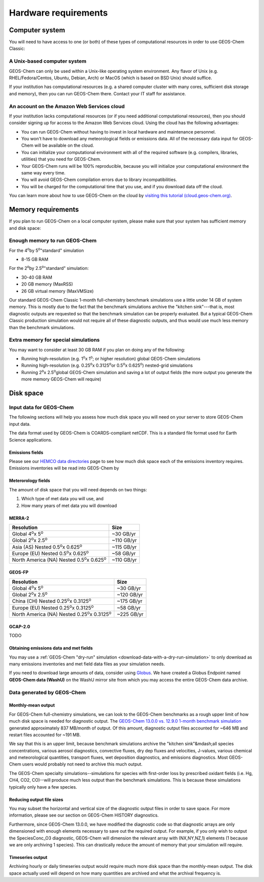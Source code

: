 Hardware requirements
=====================

.. _computer-system-requirements:

Computer system
-------------------

You will need to have access to one (or both) of these types of
computational resources in order to use GEOS-Chem Classic:

.. _a-unix-based-computer-system:

A Unix-based computer system
~~~~~~~~~~~~~~~~~~~~~~~~~~~~

GEOS-Chem can only be used within a Unix-like operating system
environment.  Any flavor of Unix (e.g. RHEL/Fedora/Centos, Ubuntu,
Debian, Arch) or MacOS (which is based on BSD Unix) should suffice.

If your institution has computational resources (e.g. a shared
computer cluster with many cores, sufficient disk storage and memory),
then you can run GEOS-Chem there. Contact your IT staff for
assistance.

.. _an-account-on-the-amazon-web-services-cloud:

An account on the Amazon Web Services cloud
~~~~~~~~~~~~~~~~~~~~~~~~~~~~~~~~~~~~~~~~~~~

If your institution lacks computational resources (or if you need
additional computational resources), then you should consider signing
up for access to the Amazon Web Services cloud. Using the cloud has
the following advantages:

- You can run GEOS-Chem without having to invest in local hardware and maintenance personnel.
- You won't have to download any meteorological fields or emissions data. All of the necessary data input for GEOS-Chem will be available on the cloud.
- You can initialize your computational environment with all of the required software (e.g. compilers, libraries, utilities) that you need for GEOS-Chem.
- Your GEOS-Chem runs will be 100% reproducible, because you will initialize your computational environment the same way every time.
- You will avoid GEOS-Chem compilation errors due to library incompatibilities.
- You will be charged for the computational time that you use, and if you download data off the cloud.

You can learn more about how to use GEOS-Chem on the cloud by `visiting this tutorial (cloud.geos-chem.org) <http://cloud.geos-chem.org>`_.

.. _memory-requirements:

Memory requirements
-------------------

If you plan to run GEOS-Chem on a local computer system, please make
sure that your system has sufficient memory and disk space:

.. _enough-memory-to-run-GEOS-Chem:

Enough memory to run GEOS-Chem
~~~~~~~~~~~~~~~~~~~~~~~~~~~~~~

For the 4\ :sup:`o`\ by 5\ :sup:`o`\ "standard" simulation

- 8-15 GB RAM

For the 2\ :sup:`o`\ by 2.5\ :sup:`o`\ "standard" simulation:

- 30-40 GB RAM
- 20 GB memory (MaxRSS)
- 26 GB virtual memory (MaxVMSize)

Our standard GEOS-Chem Classic 1-month full-chemistry benchmark simulations use a little under 14 GB of system memory. This is mostly due to the fact that the benchmark simulations archive the "kitchen sink"---that is, most diagnostic outputs are requested so that the benchmark simulation can be properly evaluated. But a typical GEOS-Chem Classic production simulation would not require all of these diagnostic outputs, and thus would use much less memory than the benchmark simulations.

.. _extra-memory-for-special-simulations:

Extra memory for special simulations
~~~~~~~~~~~~~~~~~~~~~~~~~~~~~~~~~~~~~~~~

You may want to consider at least 30 GB RAM if you plan on doing any of the following:

- Running high-resolution (e.g. 1\ :sup:`o`\ x 1\ :sup:`o`\; or higher resolution) global GEOS-Chem simulations

- Running high-resolution (e.g. 0.25\ :sup:`o`\ x 0.3125\ :sup:`o`\ or 0.5\ :sup:`o`\ x 0.625\ :sup:`o`\) nested-grid simulations

- Running 2\ :sup:`o`\ x 2.5\ :sup:`o`\ global GEOS-Chem simulation and saving a lot of
  output fields (the more output you generate the more memory GEOS-Chem will require)

.. _disk space:

Disk space
----------

.. _input-data-for-geos-chem:


Input data for GEOS-Chem
~~~~~~~~~~~~~~~~~~~~~~~~

The following sections will help you assess how much disk space you
will need on your server to store GEOS-Chem input data.

The data format used by GEOS-Chem is COARDS-compliant netCDF.  This is
a standard file format used for Earth Science applications.

.. _emissions-fields:

Emissions fields
^^^^^^^^^^^^^^^^

Please see our `HEMCO data directories <https://wiki.geos-chem.org/HEMCO_data_directories>`_ page to see how much disk space each of the emissions inventory requires.  Emissions inventories will be read into GEOS-Chem by

.. _emissions-fields:

Meterorology fields
^^^^^^^^^^^^^^^^^^^

The amount of disk space that you will need depends on two things:

1. Which type of met data you will use, and

2. How many years of met data you will download

.. _merra2-disk-space:

MERRA-2
^^^^^^^
.. table::

+-----------------------------------------------------------+----------+
|**Resolution**                                             |**Size**  |
+-----------------------------------------------------------+----------+
|Global 4\ :sup:`o`\ x 5\ :sup:`o`\                         |~30 GB/yr |
+-----------------------------------------------------------+----------+
|Global 2\ :sup:`o`\ x 2.5\ :sup:`o`\                       |~110 GB/yr|
+-----------------------------------------------------------+----------+
|Asia (AS) Nested 0.5\ :sup:`o`\ x 0.625\ :sup:`o`\         |~115 GB/yr|
+-----------------------------------------------------------+----------+
|Europe (EU) Nested 0.5\ :sup:`o`\ x 0.625\ :sup:`o`\       |~58 GB/yr |
+-----------------------------------------------------------+----------+
|North America (NA) Nested 0.5\ :sup:`o`\ x 0.625\ :sup:`o`\|~110 GB/yr|
+-----------------------------------------------------------+----------+

.. _geosfp-disk-space:

GEOS-FP
^^^^^^^

.. table::

+-------------------------------------------------------------+----------+
|**Resolution**                                               |**Size**  |
+-------------------------------------------------------------+----------+
|Global 4\ :sup:`o`\ x 5\ :sup:`o`\                           |~30 GB/yr |
+-------------------------------------------------------------+----------+
|Global 2\ :sup:`o`\ x 2.5\ :sup:`o`\                         |~120 GB/yr|
+-------------------------------------------------------------+----------+
|China (CH) Nested 0.25\ :sup:`o`\ x 0.3125\ :sup:`o`\        |~175 GB/yr|
+-------------------------------------------------------------+----------+
|Europe (EU) Nested 0.25\ :sup:`o`\ x 0.3125\ :sup:`o`\       |~58 GB/yr |
+-------------------------------------------------------------+----------+
|North America (NA) Nested 0.25\ :sup:`o`\ x 0.3125\ :sup:`o`\|~225 GB/yr|
+-------------------------------------------------------------+----------+

.. _gcap2-disk-space:

GCAP-2.0
^^^^^^^^

TODO

.. _obtaining-emissions-data-and-met-fields:

Obtaining emissions data and met fields
^^^^^^^^^^^^^^^^^^^^^^^^^^^^^^^^^^^^^^^

You may use a :ref:`GEOS-Chem "dry-run" simulation <download-data-with-a-dry-run-simulation>`
to only download as many emissions inventories and met field data files as your simulation
needs.

If you need to download large amounts of data, consider using
`Globus <https://www.globus.org/data-transfer>`_.  We have created a
Globus Endpoint named **GEOS-Chem data (WashU)** on the WashU mirror
site from which you may access the entire GEOS-Chem data archive.

.. _data-generated-by-geos-chem:

Data generated by GEOS-Chem
~~~~~~~~~~~~~~~~~~~~~~~~~~~

.. _monthly-mean-output:

Monthly-mean output
^^^^^^^^^^^^^^^^^^^

For GEOS-Chem full-chemistry simulations, we can look to the GEOS-Chem
benchmarks as a rough upper limit of how
much disk space is needed for diagnostic output.  The `GEOS-Chem 13.0.0
vs. 12.9.0 1-month benchmark simulation
<https://wiki.geos-chem.org/GEOS-Chem_13.0.0#GEOS-Chem_Classic_13.0.0_vs_12.9.0>`_
generated approximately 837 MB/month of output.  Of this amount,
diagnostic output files accounted for ~646 MB and restart files
accounted for ~191 MB.

We say that this is an upper limit, because benchmark simulations
archive the "kitchen sink"&mdash;all species concentrations, various
aerosol diagnostics, convective fluxes, dry dep fluxes and velocities,
J-values, various chemical and meteorological quantities, transport
fluxes,  wet deposition diagnostics, and emissions diagnostics.  Most
GEOS-Chem users would probably not need to archive this much output.

The GEOS-Chem specialty simulations--simulations for species with
first-order loss by prescribed oxidant fields (i.e. Hg, CH4, CO2,
CO)--will produce much less output than the benchmark simulations.
This is because these simulations typically only have a few species.

.. _reducing-output-file-sizes:

Reducing output file sizes
^^^^^^^^^^^^^^^^^^^^^^^^^^

You may subset the horizontal and vertical size of the diagnostic
output files in order to save space.  For more information, please see
our section on GEOS-Chem HISTORY diagnostics.

Furthermore, since GEOS-Chem 13.0.0, we have modified the diagnostic
code so that diagnostic arrays are only dimensioned with enough
elements necessary to save out the required output.  For example, if
you only wish to output the SpeciesConc_O3 diagnostic, GEOS-Chem will
dimension the relevant array with (NX,NY,NZ,1) elements (1 because we
are only archiving 1 species).  This can drastically reduce the amount
of memory that your simulation will require.

.. _timeseries-output:

Timeseries output
^^^^^^^^^^^^^^^^^^^^^^^

Archiving hourly or daily timeseries output would require much more
disk space than the monthly-mean output.  The disk space actually used
will depend on how many quantities are archived and what the archival
frequency is.
